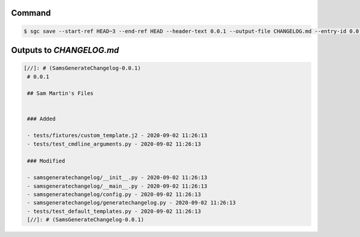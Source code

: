 Command
""""""""""

.. code-block :: bash
    
    $ sgc save --start-ref HEAD~3 --end-ref HEAD --header-text 0.0.1 --output-file CHANGELOG.md --entry-id 0.0.1


Outputs to `CHANGELOG.md`
""""""""""""""""""""""""""""

.. code-block :: none
    
   [//]: # (SamsGenerateChangelog-0.0.1)
    # 0.0.1

    ## Sam Martin's Files


    ### Added

    - tests/fixtures/custom_template.j2 - 2020-09-02 11:26:13
    - tests/test_cmdline_arguments.py - 2020-09-02 11:26:13

    ### Modified

    - samsgeneratechangelog/__init__.py - 2020-09-02 11:26:13
    - samsgeneratechangelog/__main__.py - 2020-09-02 11:26:13
    - samsgeneratechangelog/config.py - 2020-09-02 11:26:13
    - samsgeneratechangelog/generatechangelog.py - 2020-09-02 11:26:13
    - tests/test_default_templates.py - 2020-09-02 11:26:13
    [//]: # (SamsGenerateChangelog-0.0.1)